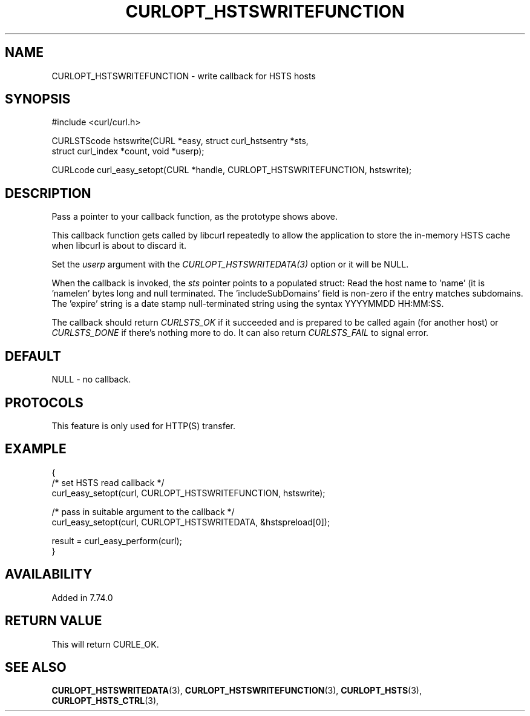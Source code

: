 .\" **************************************************************************
.\" *                                  _   _ ____  _
.\" *  Project                     ___| | | |  _ \| |
.\" *                             / __| | | | |_) | |
.\" *                            | (__| |_| |  _ <| |___
.\" *                             \___|\___/|_| \_\_____|
.\" *
.\" * Copyright (C) 1998 - 2021, Daniel Stenberg, <daniel@haxx.se>, et al.
.\" *
.\" * This software is licensed as described in the file COPYING, which
.\" * you should have received as part of this distribution. The terms
.\" * are also available at https://curl.se/docs/copyright.html.
.\" *
.\" * You may opt to use, copy, modify, merge, publish, distribute and/or sell
.\" * copies of the Software, and permit persons to whom the Software is
.\" * furnished to do so, under the terms of the COPYING file.
.\" *
.\" * This software is distributed on an "AS IS" basis, WITHOUT WARRANTY OF ANY
.\" * KIND, either express or implied.
.\" *
.\" **************************************************************************
.\"
.TH CURLOPT_HSTSWRITEFUNCTION 3 "September 06, 2021" "libcurl 7.79.1" "curl_easy_setopt options"

.SH NAME
CURLOPT_HSTSWRITEFUNCTION \- write callback for HSTS hosts
.SH SYNOPSIS
#include <curl/curl.h>

CURLSTScode hstswrite(CURL *easy, struct curl_hstsentry *sts,
                      struct curl_index *count, void *userp);

CURLcode curl_easy_setopt(CURL *handle, CURLOPT_HSTSWRITEFUNCTION, hstswrite);
.SH DESCRIPTION
Pass a pointer to your callback function, as the prototype shows above.

This callback function gets called by libcurl repeatedly to allow the
application to store the in-memory HSTS cache when libcurl is about to discard
it.

Set the \fIuserp\fP argument with the \fICURLOPT_HSTSWRITEDATA(3)\fP option or
it will be NULL.

When the callback is invoked, the \fIsts\fP pointer points to a populated
struct: Read the host name to 'name' (it is 'namelen' bytes long and null
terminated. The 'includeSubDomains' field is non-zero if the entry matches
subdomains. The 'expire' string is a date stamp null-terminated string using
the syntax YYYYMMDD HH:MM:SS.

The callback should return \fICURLSTS_OK\fP if it succeeded and is prepared to
be called again (for another host) or \fICURLSTS_DONE\fP if there's nothing
more to do. It can also return \fICURLSTS_FAIL\fP to signal error.
.SH DEFAULT
NULL - no callback.
.SH PROTOCOLS
This feature is only used for HTTP(S) transfer.
.SH EXAMPLE
.nf
{
  /* set HSTS read callback */
  curl_easy_setopt(curl, CURLOPT_HSTSWRITEFUNCTION, hstswrite);

  /* pass in suitable argument to the callback */
  curl_easy_setopt(curl, CURLOPT_HSTSWRITEDATA, &hstspreload[0]);

  result = curl_easy_perform(curl);
}
.fi
.SH AVAILABILITY
Added in 7.74.0
.SH RETURN VALUE
This will return CURLE_OK.
.SH "SEE ALSO"
.BR CURLOPT_HSTSWRITEDATA "(3), " CURLOPT_HSTSWRITEFUNCTION "(3), "
.BR CURLOPT_HSTS "(3), " CURLOPT_HSTS_CTRL "(3), "
